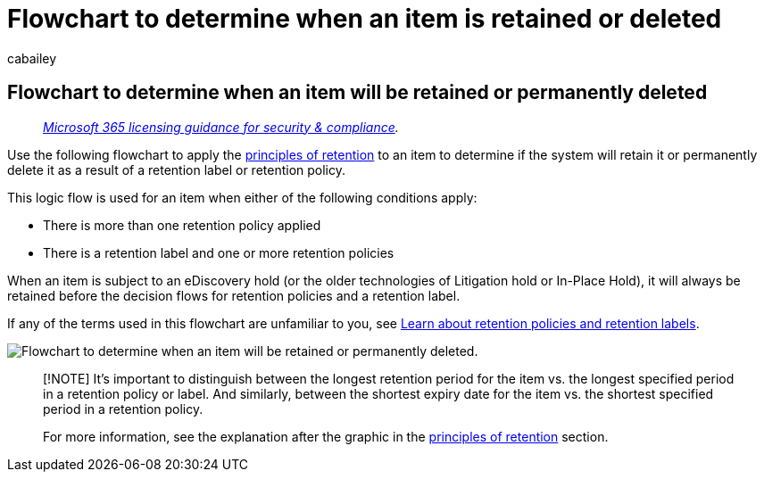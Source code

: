 = Flowchart to determine when an item is retained or deleted
:audience: Admin
:author: cabailey
:description: Use a flowchart to determine the outcome when an item in Microsoft 365 has multiple retention policies or a retention label and retention policies
:f1.keywords: ["NOCSH"]
:manager: laurawi
:ms.author: cabailey
:ms.collection: ["M365-security-compliance", "tier1", "SPO_Content"]
:ms.date:
:ms.localizationpriority: high
:ms.service: O365-seccomp
:ms.topic: conceptual
:search.appverid: ["MOE150", "MET150"]

== Flowchart to determine when an item will be retained or permanently deleted

____
_link:/office365/servicedescriptions/microsoft-365-service-descriptions/microsoft-365-tenantlevel-services-licensing-guidance/microsoft-365-security-compliance-licensing-guidance[Microsoft 365 licensing guidance for security & compliance]._
____

Use the following flowchart to apply the link:retention.md#the-principles-of-retention-or-what-takes-precedence[principles of retention] to an item to determine if the system will retain it or permanently delete it as a result of a retention label or retention policy.

This logic flow is used for an item when either of the following conditions apply:

* There is more than one retention policy applied
* There is a retention label and one or more retention policies

When an item is subject to an eDiscovery hold (or the older technologies of Litigation hold or In-Place Hold), it will always be retained before the decision flows for retention policies and a retention label.

If any of the terms used in this flowchart are unfamiliar to you, see xref:retention.adoc[Learn about retention policies and retention labels].

image::../media/retention-flowchart.svg[Flowchart to determine when an item will be retained or permanently deleted.]

____
[!NOTE] It's important to distinguish between the longest retention period for the item vs.
the longest specified period in a retention policy or label.
And similarly, between the shortest expiry date for the item vs.
the shortest specified period in a retention policy.

For more information, see the explanation after the graphic in the link:retention.md#the-principles-of-retention-or-what-takes-precedence[principles of retention] section.
____
